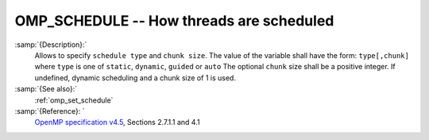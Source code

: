 ..
  Copyright 1988-2021 Free Software Foundation, Inc.
  This is part of the GCC manual.
  For copying conditions, see the GPL license file

  .. _omp_schedule:

OMP_SCHEDULE -- How threads are scheduled
*****************************************

.. index:: Environment Variable

.. index:: Implementation specific setting

:samp:`{Description}:`
  Allows to specify ``schedule type`` and ``chunk size``. 
  The value of the variable shall have the form: ``type[,chunk]`` where
  ``type`` is one of ``static``, ``dynamic``, ``guided`` or ``auto``
  The optional ``chunk`` size shall be a positive integer.  If undefined,
  dynamic scheduling and a chunk size of 1 is used.

:samp:`{See also}:`
  :ref:`omp_set_schedule`

:samp:`{Reference}: `
  `OpenMP specification v4.5 <https://www.openmp.org>`_, Sections 2.7.1.1 and 4.1

